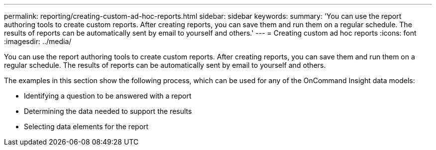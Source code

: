 ---
permalink: reporting/creating-custom-ad-hoc-reports.html
sidebar: sidebar
keywords: 
summary: 'You can use the report authoring tools to create custom reports. After creating reports, you can save them and run them on a regular schedule. The results of reports can be automatically sent by email to yourself and others.'
---
= Creating custom ad hoc reports
:icons: font
:imagesdir: ../media/

[.lead]
You can use the report authoring tools to create custom reports. After creating reports, you can save them and run them on a regular schedule. The results of reports can be automatically sent by email to yourself and others.

The examples in this section show the following process, which can be used for any of the OnCommand Insight data models:

* Identifying a question to be answered with a report
* Determining the data needed to support the results
* Selecting data elements for the report
